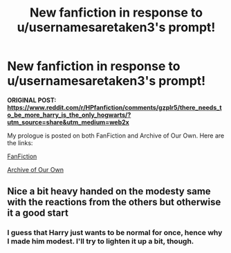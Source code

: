 #+TITLE: New fanfiction in response to u/usernamesaretaken3's prompt!

* New fanfiction in response to u/usernamesaretaken3's prompt!
:PROPERTIES:
:Author: SpaceDudetteYT
:Score: 0
:DateUnix: 1593743480.0
:DateShort: 2020-Jul-03
:FlairText: Self-Promotion
:END:
*ORIGINAL POST:* [[https://www.reddit.com/r/HPfanfiction/comments/gzplr5/there_needs_to_be_more_harry_is_the_only_hogwarts/?utm_source=share&utm_medium=web2x][*https://www.reddit.com/r/HPfanfiction/comments/gzplr5/there_needs_to_be_more_harry_is_the_only_hogwarts/?utm_source=share&utm_medium=web2x*]]

My prologue is posted on both FanFiction and Archive of Our Own. Here are the links:

[[https://www.fanfiction.net/s/13631989/1/Harry-Potter-and-the-Trizwizard-Tournament][FanFiction]]

[[https://archiveofourown.org/works/25027885/chapters/60609571][Archive of Our Own]]


** Nice a bit heavy handed on the modesty same with the reactions from the others but otherwise it a good start
:PROPERTIES:
:Author: Kingslayer629736
:Score: 1
:DateUnix: 1593744493.0
:DateShort: 2020-Jul-03
:END:

*** I guess that Harry just wants to be normal for once, hence why I made him modest. I'll try to lighten it up a bit, though.
:PROPERTIES:
:Author: SpaceDudetteYT
:Score: 1
:DateUnix: 1593744555.0
:DateShort: 2020-Jul-03
:END:
